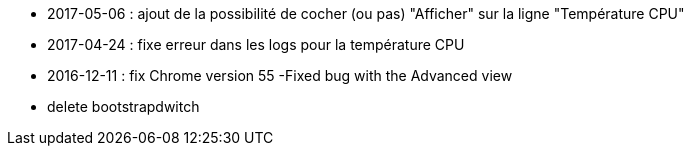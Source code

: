 - 2017-05-06 : ajout de la possibilité de cocher (ou pas) "Afficher" sur la ligne "Température CPU" 
- 2017-04-24 : fixe erreur dans les logs pour la température CPU
- 2016-12-11 : fix Chrome version 55
-Fixed bug with the Advanced view
- delete bootstrapdwitch